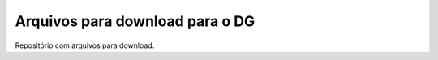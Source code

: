 Arquivos para download para o DG
================================

Repositório com arquivos para download.

